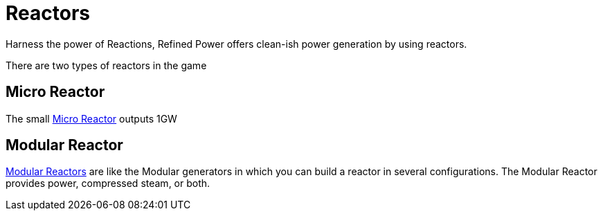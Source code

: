 = Reactors

Harness the power of Reactions, Refined Power offers clean-ish power generation by using reactors.

There are two types of reactors in the game

## Micro Reactor
The small xref:/rp/buildings/reactors/Micro-Reactor.adoc[Micro Reactor] outputs 1GW

## Modular Reactor
xref:rp/buildings/modularreactor/modularreactor.adoc[Modular Reactors] are like the Modular generators in which you can build a reactor in several configurations.
The Modular Reactor provides power, compressed steam, or both.
